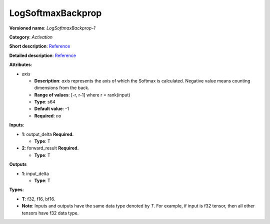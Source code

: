 .. SPDX-FileCopyrightText: 2020-2021 Intel Corporation
..
.. SPDX-License-Identifier: CC-BY-4.0

------------------
LogSoftmaxBackprop
------------------

**Versioned name**: *LogSoftmaxBackprop-1*

**Category**: *Activation*

**Short description**:
`Reference <http://caffe.berkeleyvision.org/tutorial/layers/softmax.html>`__

**Detailed description**:
`Reference <https://github.com/Kulbear/deep-learning-nano-foundation/wiki/ReLU-and-Softmax-Activation-Functions#softmax>`__

**Attributes**: 

* *axis*

  * **Description**: *axis* represents the axis of which the Softmax is
    calculated. Negative value means counting dimensions from the back.
  * **Range of values**: [-r, r-1] where r = rank(input)
  * **Type**: s64
  * **Default value**: -1
  * **Required**: *no*

**Inputs**:

* **1**: output_delta **Required.**

  * **Type**: T

* **2**: forward_result **Required.**

  * **Type**: T

**Outputs**

* **1**: input_delta

  * **Type**: T

**Types**:

* **T**: f32, f16, bf16.
* **Note**: Inputs and outputs have the same data type denoted by *T*. For
  example, if input is f32 tensor, then all other tensors have f32 data type.
